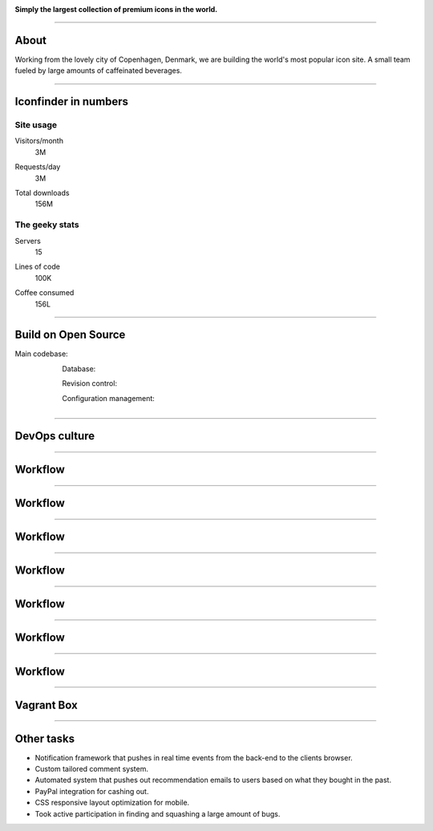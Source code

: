 .. image:: img/iconfinder-logo-full.png

.. class:: text-center

**Simply the largest collection of premium icons in the world.**

----

About
#####

.. class:: text-center

Working from the lovely city of Copenhagen, Denmark, we are building the world's most popular icon site. A small team fueled by large amounts of caffeinated beverages.

.. image:: img/iconfinder-team.png

----

Iconfinder in numbers
#####################

Site usage
----------

.. class:: infograf span4

    Visitors/month
        3M

.. class:: infograf span4

    Requests/day
        3M

.. class:: infograf span4

    Total downloads
        156M

The geeky stats
---------------

.. class:: infograf span4

    Servers
        15

.. class:: infograf span4

    Lines of code
        100K

.. class:: infograf span4

    Coffee consumed
        156L

----

Build on Open Source
####################

Main codebase:
    .. figure:: img/logos/django.png
        :width: 30%
        :align: left

Database:
    .. figure:: img/logos/postgresql.png
        :width: 30%
        :align: left

Revision control:
    .. figure:: img/logos/git.png
        :width: 20%
        :align: left

Configuration management:
    .. figure:: img/logos/puppet.png
        :width: 30%
        :align: left

----

DevOps culture
##############

.. figure:: img/devops-loop.png
    :align: center
    :width: 80%

----

Workflow
########

.. figure:: img/trello.png
    :width: 90%

----

Workflow
########

.. figure:: img/git-flow-1.png
    :width: 70%

----

Workflow
########

.. figure:: img/git-flow-2.png
    :width: 70%

----

Workflow
########

.. figure:: img/janky.png
    :width: 70%

----

Workflow
########

.. figure:: img/git-flow-3.png
    :width: 70%

----

Workflow
########

.. figure:: img/git-flow-4.png
    :width: 70%

----

Workflow
########

.. figure:: img/sentry.png

----

Vagrant Box
###########

.. figure:: img/vagrant-console.png
    :width: 90%

----

Other tasks
###########

* Notification framework that pushes in real time events from the
  back-end to the clients browser.
* Custom tailored comment system.
* Automated system that pushes out recommendation emails to users
  based on what they bought in the past.
* PayPal integration for cashing out.
* CSS responsive layout optimization for mobile.
* Took active participation in finding and squashing a large amount of bugs.
